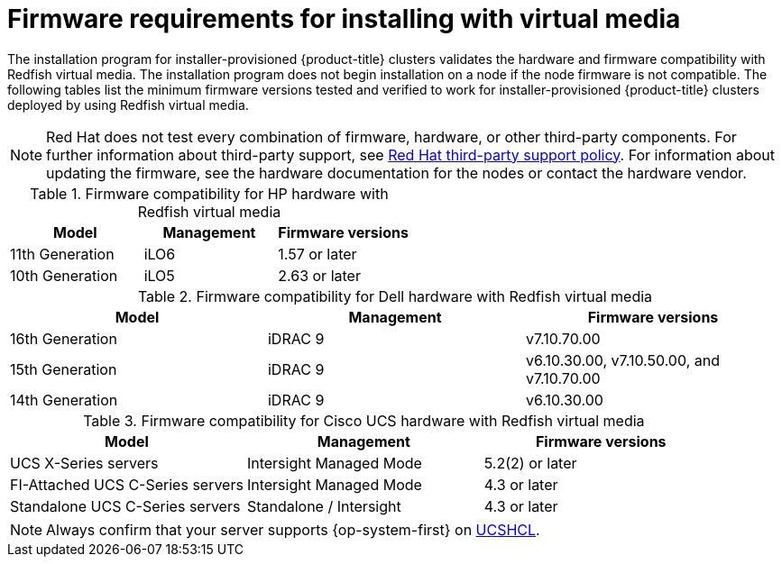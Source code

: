 // Module included in the following assemblies:
//
// * installing/installing_bare_metal/ipi/ipi-install-prerequisites.adoc

:_mod-docs-content-type: CONCEPT
[id='ipi-install-firmware-requirements-for-installing-with-virtual-media_{context}']
= Firmware requirements for installing with virtual media

The installation program for installer-provisioned {product-title} clusters validates the hardware and firmware compatibility with Redfish virtual media. The installation program does not begin installation on a node if the node firmware is not compatible. The following tables list the minimum firmware versions tested and verified to work for installer-provisioned {product-title} clusters deployed by using Redfish virtual media.

[NOTE]
====
Red Hat does not test every combination of firmware, hardware, or other third-party components. For further information about third-party support, see link:https://access.redhat.com/third-party-software-support[Red Hat third-party support policy]. For information about updating the firmware, see the hardware documentation for the nodes or contact the hardware vendor.
====

.Firmware compatibility for HP hardware with Redfish virtual media
[cols="1,1,1",options="header"]
|====
| Model | Management | Firmware versions
| 11th Generation | iLO6 | 1.57 or later
| 10th Generation | iLO5 | 2.63 or later

|====

.Firmware compatibility for Dell hardware with Redfish virtual media
[cols="1,1,1",options="header"]
|====
| Model | Management | Firmware versions
| 16th Generation | iDRAC 9 | v7.10.70.00
| 15th Generation | iDRAC 9 | v6.10.30.00, v7.10.50.00, and v7.10.70.00
| 14th Generation | iDRAC 9 | v6.10.30.00

|====

.Firmware compatibility for Cisco UCS hardware with Redfish virtual media
[cols="1,1,1",options="header"]
|====
| Model | Management | Firmware versions
| UCS X-Series servers | Intersight Managed Mode  | 5.2(2) or later
| FI-Attached UCS C-Series servers | Intersight Managed Mode | 4.3 or later
| Standalone UCS C-Series servers | Standalone / Intersight | 4.3 or later
|====

[NOTE]
====
Always confirm that your server supports {op-system-first} on link:https://ucshcltool.cloudapps.cisco.com/public/[UCSHCL].
====
